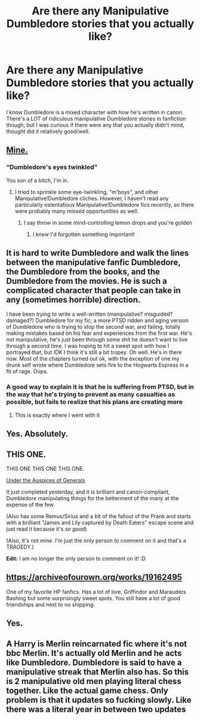 #+TITLE: Are there any Manipulative Dumbledore stories that you actually like?

* Are there any Manipulative Dumbledore stories that you actually like?
:PROPERTIES:
:Author: NotSoSnarky
:Score: 7
:DateUnix: 1620628384.0
:DateShort: 2021-May-10
:FlairText: Discussion
:END:
I know Dumbledore is a mixed character with how he's written in canon. There's a LOT of ridiculous manipulative Dumbledore stories in fanfiction though, but I was curious if there were any that you actually didn't mind, thought did it relatively good/well.


** [[https://forums.spacebattles.com/threads/harry-potter-ideas-discussion-and-recs-thread-ten-a-surprise-you-be-sure-not-to-miss.636976/post-75573321][Mine.]]
:PROPERTIES:
:Author: turbinicarpus
:Score: 8
:DateUnix: 1620631331.0
:DateShort: 2021-May-10
:END:

*** “Dumbledore's eyes twinkled”

You son of a bitch, I'm in.
:PROPERTIES:
:Author: nock_out_
:Score: 14
:DateUnix: 1620651652.0
:DateShort: 2021-May-10
:END:

**** I tried to sprinkle some eye-twinkling, "m'boys", and other Manipulative!Dumbledore cliches. However, I haven't read any particularly ostentatious Manipulative!Dumbledore fics recently, so there were probably many missed opportunities as well.
:PROPERTIES:
:Author: turbinicarpus
:Score: 5
:DateUnix: 1620689092.0
:DateShort: 2021-May-11
:END:

***** I say throw in some mind-controlling lemon drops and you're golden
:PROPERTIES:
:Author: nock_out_
:Score: 4
:DateUnix: 1620690863.0
:DateShort: 2021-May-11
:END:

****** I /knew/ I'd forgotten something important!
:PROPERTIES:
:Author: turbinicarpus
:Score: 6
:DateUnix: 1620691744.0
:DateShort: 2021-May-11
:END:


** It is hard to write Dumbledore and walk the lines between the manipulative fanfic Dumbledore, the Dumbledore from the books, and the Dumbledore from the movies. He is such a complicated character that people can take in any (sometimes horrible) direction.

I have been /trying/ to write a well-written (manipulative? misguided? damaged?) Dumbledore for my fic; a more PTSD ridden and aging version of Dumbledore who is trying to stop the second war, and failing, totally making mistakes based on his fear and experiences from the first war. He's not manipulative, he's just been through some shit he doesn't want to live through a second time. I was hoping to hit a sweet spot with how I portrayed that, but IDK I think it's still a bit tropey. Oh well. He's in there now. Most of the chapters turned out ok, with the exception of one my drunk self wrote where Dumbledore sets fire to the Hogwarts Express in a fit of rage. Oops.
:PROPERTIES:
:Author: nock_out_
:Score: 5
:DateUnix: 1620663532.0
:DateShort: 2021-May-10
:END:

*** A good way to explain it is that he is suffering from PTSD, but in the way that he's trying to prevent as many casualties as possible, but fails to realize that his plans are creating more
:PROPERTIES:
:Author: adambomb90
:Score: 3
:DateUnix: 1620698956.0
:DateShort: 2021-May-11
:END:

**** This is exactly where I went with it
:PROPERTIES:
:Author: nock_out_
:Score: 3
:DateUnix: 1620701891.0
:DateShort: 2021-May-11
:END:


** Yes. Absolutely.
:PROPERTIES:
:Author: karigan_g
:Score: 3
:DateUnix: 1620637176.0
:DateShort: 2021-May-10
:END:


** THIS ONE.

THIS ONE THIS ONE THIS ONE.

[[https://archiveofourown.org/works/30195072/chapters/76720607][Under the Auspices of Generals]]

It just completed yesterday, and it is brilliant and canon-compliant, Dumbledore manipulating things for the betterment of the many at the expense of the few.

(Also has some Remus/Sirius and a bit of the fallout of the Prank and starts with a brilliant "James and Lily captured by Death Eaters" escape scene and just read it because it's /so good/)

(Also, it's not mine. I'm just the only person to comment on it and that's a TRAGEDY.)

*Edit:* I am no longer the only person to comment on it! :D
:PROPERTIES:
:Author: Fantismal
:Score: 2
:DateUnix: 1620657104.0
:DateShort: 2021-May-10
:END:


** [[https://archiveofourown.org/works/19162495]]

One of my favorite HP fanfics. Has a lot of lore, Griffindor and Marauders Bashing but some surprisingly sweet spots. You still have a lot of good friendships and next to no shipping.
:PROPERTIES:
:Author: Lumilumen
:Score: 1
:DateUnix: 1620661149.0
:DateShort: 2021-May-10
:END:


** Yes.
:PROPERTIES:
:Author: I_love_DPs
:Score: 1
:DateUnix: 1620709732.0
:DateShort: 2021-May-11
:END:


** A Harry is Merlin reincarnated fic where it's not bbc Merlin. It's actually old Merlin and he acts like Dumbledore. Dumbledore is said to have a manipulative streak that Merlin also has. So this is 2 manipulative old men playing literal chess together. Like the actual game chess. Only problem is that it updates so fucking slowly. Like there was a literal year in between two updates
:PROPERTIES:
:Author: HELLOOOOOOooooot
:Score: 1
:DateUnix: 1620763814.0
:DateShort: 2021-May-12
:END:
